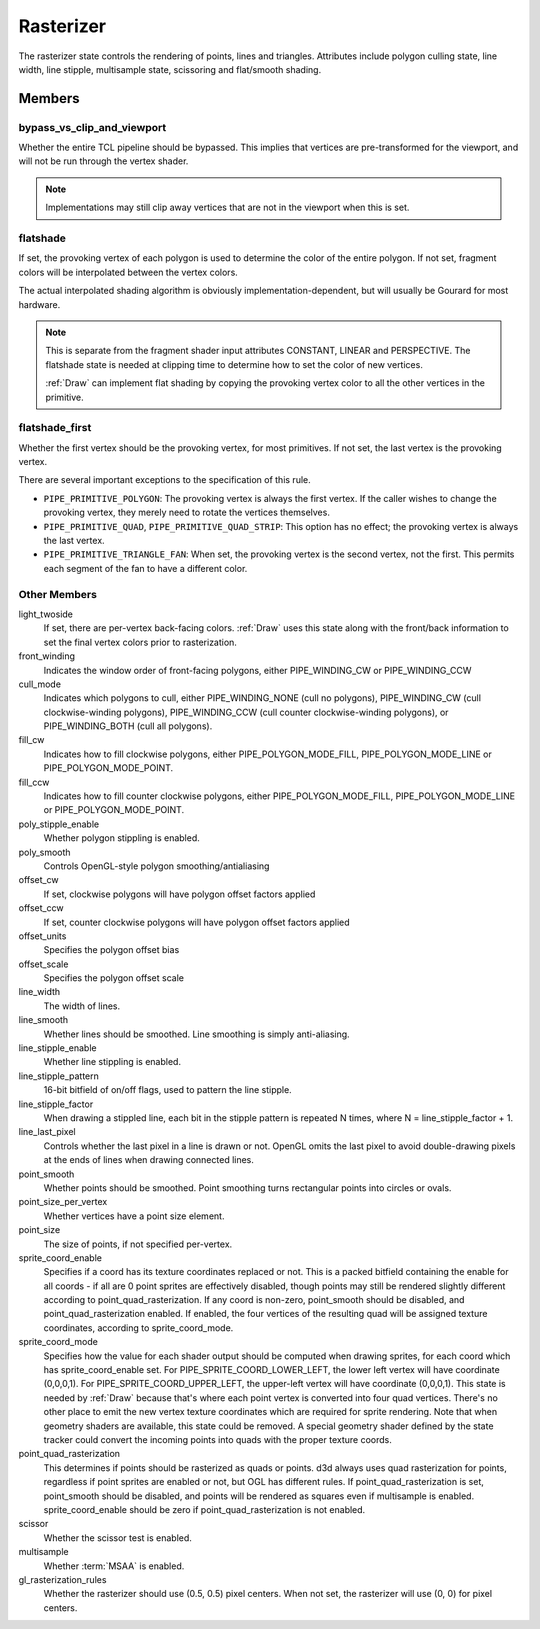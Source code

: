 .. _rasterizer:

Rasterizer
==========

The rasterizer state controls the rendering of points, lines and triangles.
Attributes include polygon culling state, line width, line stipple,
multisample state, scissoring and flat/smooth shading.

Members
-------

bypass_vs_clip_and_viewport
^^^^^^^^^^^^^^^^^^^^^^^^^^^

Whether the entire TCL pipeline should be bypassed. This implies that
vertices are pre-transformed for the viewport, and will not be run
through the vertex shader.

.. note::
   
   Implementations may still clip away vertices that are not in the viewport
   when this is set.

flatshade
^^^^^^^^^

If set, the provoking vertex of each polygon is used to determine the color
of the entire polygon.  If not set, fragment colors will be interpolated
between the vertex colors.

The actual interpolated shading algorithm is obviously
implementation-dependent, but will usually be Gourard for most hardware.

.. note::

    This is separate from the fragment shader input attributes
    CONSTANT, LINEAR and PERSPECTIVE. The flatshade state is needed at
    clipping time to determine how to set the color of new vertices.

    :ref:`Draw` can implement flat shading by copying the provoking vertex
    color to all the other vertices in the primitive.

flatshade_first
^^^^^^^^^^^^^^^

Whether the first vertex should be the provoking vertex, for most primitives.
If not set, the last vertex is the provoking vertex.

There are several important exceptions to the specification of this rule.

* ``PIPE_PRIMITIVE_POLYGON``: The provoking vertex is always the first
  vertex. If the caller wishes to change the provoking vertex, they merely
  need to rotate the vertices themselves.
* ``PIPE_PRIMITIVE_QUAD``, ``PIPE_PRIMITIVE_QUAD_STRIP``: This option has no
  effect; the provoking vertex is always the last vertex.
* ``PIPE_PRIMITIVE_TRIANGLE_FAN``: When set, the provoking vertex is the
  second vertex, not the first. This permits each segment of the fan to have
  a different color.

Other Members
^^^^^^^^^^^^^

light_twoside
    If set, there are per-vertex back-facing colors. :ref:`Draw`
    uses this state along with the front/back information to set the
    final vertex colors prior to rasterization.

front_winding
    Indicates the window order of front-facing polygons, either
    PIPE_WINDING_CW or PIPE_WINDING_CCW

cull_mode
    Indicates which polygons to cull, either PIPE_WINDING_NONE (cull no
    polygons), PIPE_WINDING_CW (cull clockwise-winding polygons),
    PIPE_WINDING_CCW (cull counter clockwise-winding polygons), or
    PIPE_WINDING_BOTH (cull all polygons).

fill_cw
    Indicates how to fill clockwise polygons, either PIPE_POLYGON_MODE_FILL,
    PIPE_POLYGON_MODE_LINE or PIPE_POLYGON_MODE_POINT.
fill_ccw
    Indicates how to fill counter clockwise polygons, either
    PIPE_POLYGON_MODE_FILL, PIPE_POLYGON_MODE_LINE or PIPE_POLYGON_MODE_POINT.

poly_stipple_enable
    Whether polygon stippling is enabled.
poly_smooth
    Controls OpenGL-style polygon smoothing/antialiasing
offset_cw
    If set, clockwise polygons will have polygon offset factors applied
offset_ccw
    If set, counter clockwise polygons will have polygon offset factors applied
offset_units
    Specifies the polygon offset bias
offset_scale
    Specifies the polygon offset scale

line_width
    The width of lines.
line_smooth
    Whether lines should be smoothed. Line smoothing is simply anti-aliasing.
line_stipple_enable
    Whether line stippling is enabled.
line_stipple_pattern
    16-bit bitfield of on/off flags, used to pattern the line stipple.
line_stipple_factor
    When drawing a stippled line, each bit in the stipple pattern is
    repeated N times, where N = line_stipple_factor + 1.
line_last_pixel
    Controls whether the last pixel in a line is drawn or not.  OpenGL
    omits the last pixel to avoid double-drawing pixels at the ends of lines
    when drawing connected lines.

point_smooth
    Whether points should be smoothed. Point smoothing turns rectangular
    points into circles or ovals.
point_size_per_vertex
    Whether vertices have a point size element.
point_size
    The size of points, if not specified per-vertex.
sprite_coord_enable
    Specifies if a coord has its texture coordinates replaced or not. This
    is a packed bitfield containing the enable for all coords - if all are 0
    point sprites are effectively disabled, though points may still be
    rendered slightly different according to point_quad_rasterization.
    If any coord is non-zero, point_smooth should be disabled, and
    point_quad_rasterization enabled.
    If enabled, the four vertices of the resulting quad will be assigned
    texture coordinates, according to sprite_coord_mode.
sprite_coord_mode
    Specifies how the value for each shader output should be computed when
    drawing sprites, for each coord which has sprite_coord_enable set.
    For PIPE_SPRITE_COORD_LOWER_LEFT, the lower left vertex will have
    coordinate (0,0,0,1).
    For PIPE_SPRITE_COORD_UPPER_LEFT, the upper-left vertex will have
    coordinate (0,0,0,1).
    This state is needed by :ref:`Draw` because that's where each
    point vertex is converted into four quad vertices.  There's no other
    place to emit the new vertex texture coordinates which are required for
    sprite rendering.
    Note that when geometry shaders are available, this state could be
    removed.  A special geometry shader defined by the state tracker could
    convert the incoming points into quads with the proper texture coords.
point_quad_rasterization
    This determines if points should be rasterized as quads or points.
    d3d always uses quad rasterization for points, regardless if point sprites
    are enabled or not, but OGL has different rules. If point_quad_rasterization
    is set, point_smooth should be disabled, and points will be rendered as
    squares even if multisample is enabled.
    sprite_coord_enable should be zero if point_quad_rasterization is not
    enabled.

scissor
    Whether the scissor test is enabled.

multisample
    Whether :term:`MSAA` is enabled.

gl_rasterization_rules
    Whether the rasterizer should use (0.5, 0.5) pixel centers. When not set,
    the rasterizer will use (0, 0) for pixel centers.

